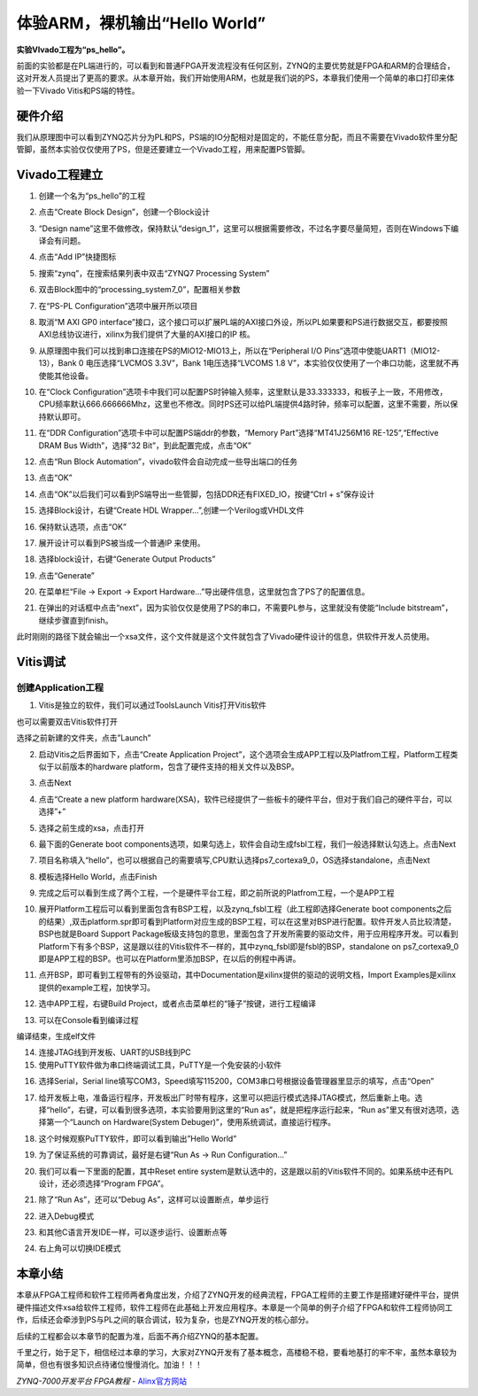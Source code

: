 体验ARM，裸机输出“Hello World”
==================================================

**实验VIvado工程为“ps_hello”。**

前面的实验都是在PL端进行的，可以看到和普通FPGA开发流程没有任何区别，ZYNQ的主要优势就是FPGA和ARM的合理结合，这对开发人员提出了更高的要求。从本章开始，我们开始使用ARM，也就是我们说的PS，本章我们使用一个简单的串口打印来体验一下Vivado
Vitis和PS端的特性。

硬件介绍
--------

我们从原理图中可以看到ZYNQ芯片分为PL和PS，PS端的IO分配相对是固定的，不能任意分配，而且不需要在Vivado软件里分配管脚，虽然本实验仅仅使用了PS，但是还要建立一个Vivado工程，用来配置PS管脚。

Vivado工程建立
--------------

1) 创建一个名为“ps_hello”的工程

.. image:: images/09_media/image1.png
   :width: 4.24387in
   :height: 3.57881in

2) 点击“Create Block Design”，创建一个Block设计

.. image:: images/09_media/image2.png
   :width: 5.10002in
   :height: 3.35006in

3) “Design
   name”这里不做修改，保持默认“design_1”，这里可以根据需要修改，不过名字要尽量简短，否则在Windows下编译会有问题。

.. image:: images/09_media/image3.png
   :width: 3.05899in
   :height: 2.26894in

4) 点击“Add IP”快捷图标

.. image:: images/09_media/image4.png
   :width: 4.91128in
   :height: 2.09578in

5) 搜索“zynq”，在搜索结果列表中双击“ZYNQ7 Processing System”

.. image:: images/09_media/image5.png
   :width: 4.05938in
   :height: 3.48053in

6) 双击Block图中的“processing_system7_0”，配置相关参数

.. image:: images/09_media/image6.png
   :width: 6.00417in
   :height: 3.51286in

7) 在“PS-PL Configuration”选项中展开所以项目

.. image:: images/09_media/image7.png
   :width: 5.88415in
   :height: 4.51462in

8) 取消“M AXI GP0
   interface”接口，这个接口可以扩展PL端的AXI接口外设，所以PL如果要和PS进行数据交互，都要按照AXI总线协议进行，xilinx为我们提供了大量的AXI接口的IP
   核。

.. image:: images/09_media/image8.png
   :width: 5.54809in
   :height: 4.25678in

9) 从原理图中我们可以找到串口连接在PS的MIO12-MIO13上，所以在“Peripheral
   I/O Pins”选项中使能UART1（MIO12-13），Bank 0 电压选择“LVCMOS
   3.3V”，Bank 1电压选择“LVCOMS 1.8
   V”，本实验仅仅使用了一个串口功能，这里就不再使能其他设备。

.. image:: images/09_media/image9.png
   :width: 5.63975in
   :height: 4.32711in

10) 在“Clock
    Configuration”选项卡中我们可以配置PS时钟输入频率，这里默认是33.333333，和板子上一致，不用修改，CPU频率默认666.666666Mhz，这里也不修改。同时PS还可以给PL端提供4路时钟，频率可以配置，这里不需要，所以保持默认即可。

.. image:: images/09_media/image10.png
   :width: 6.00417in
   :height: 4.6067in

11) 在“DDR Configuration”选项卡中可以配置PS端ddr的参数，“Memory
    Part”选择“MT41J256M16 RE-125”,“Effective DRAM Bus Width”，选择“32
    Bit”，到此配置完成，点击“OK”

.. image:: images/09_media/image11.png
   :width: 5.90015in
   :height: 4.5269in

12) 点击“Run Block Automation”，vivado软件会自动完成一些导出端口的任务

.. image:: images/09_media/image12.png
   :width: 6.00417in
   :height: 3.38799in

13) 点击“OK”

.. image:: images/09_media/image13.png
   :width: 5.50399in
   :height: 3.44245in

14) 点击“OK”以后我们可以看到PS端导出一些管脚，包括DDR还有FIXED_IO，按键“Ctrl
    + s”保存设计

.. image:: images/09_media/image14.png
   :width: 5.77213in
   :height: 2.77636in

15) 选择Block设计，右键“Create HDL Wrapper...”,创建一个Verilog或VHDL文件

.. image:: images/09_media/image15.png
   :width: 4.41646in
   :height: 2.59109in

16) 保持默认选项，点击“OK”

.. image:: images/09_media/image16.png
   :width: 4.07201in
   :height: 2.35414in

17) 展开设计可以看到PS被当成一个普通IP 来使用。

.. image:: images/09_media/image17.png
   :width: 4.61867in
   :height: 3.13997in

18) 选择block设计，右键“Generate Output Products”

.. image:: images/09_media/image18.png
   :width: 4.93999in
   :height: 2.86796in

19) 点击“Generate”

.. image:: images/09_media/image19.png
   :width: 3.19514in
   :height: 4.28981in

20) 在菜单栏“File -> Export -> Export
    Hardware...”导出硬件信息，这里就包含了PS了的配置信息。

.. image:: images/09_media/image20.png
   :width: 3.38542in
   :height: 4.11667in

21) 在弹出的对话框中点击“next”，因为实验仅仅是使用了PS的串口，不需要PL参与，这里就没有使能“Include
    bitstream”，继续步骤直到finish。

.. image:: images/09_media/image21.png
   :width: 4.97014in
   :height: 4.22222in

.. image:: images/09_media/image22.png
   :width: 5.00972in
   :height: 4.26181in

.. image:: images/09_media/image23.png
   :width: 6.00208in
   :height: 5.08472in

.. image:: images/09_media/image24.png
   :width: 6.00139in
   :height: 5.10833in

.. image:: images/09_media/image25.png
   :width: 6.00208in
   :height: 5.09236in

此时刚刚的路径下就会输出一个xsa文件，这个文件就是这个文件就包含了Vivado硬件设计的信息，供软件开发人员使用。

.. image:: images/09_media/image26.png
   :width: 6.00417in
   :height: 0.24167in

Vitis调试
---------

创建Application工程
~~~~~~~~~~~~~~~~~~~

1) Vitis是独立的软件，我们可以通过ToolsLaunch Vitis打开Vitis软件

.. image:: images/09_media/image27.png
   :width: 3.50453in
   :height: 3.20913in

也可以需要双击Vitis软件打开

.. image:: images/09_media/image28.png
   :alt: C:/Users/Administrator/Desktop/vivado_2023.1/AX7010_2023.1/7010_S2文档/images/images_1/image46.pngimage46
   :width: 1.03556in
   :height: 1.22014in

选择之前新建的文件夹，点击”Launch”

.. image:: images/09_media/image29.png
   :alt: C:/Users/Administrator/Desktop/vivado_2023.1/AX7010_2023.1/7010_S2文档/images/images_1/image47.pngimage47
   :width: 4.43472in
   :height: 2.1861in

2) 启动Vitis之后界面如下，点击“Create Application
   Project”，这个选项会生成APP工程以及Platfrom工程，Platform工程类似于以前版本的hardware
   platform，包含了硬件支持的相关文件以及BSP。

.. image:: images/09_media/image30.png
   :alt: C:/Users/Administrator/Desktop/vivado_2023.1/AX7010_2023.1/7010_S2文档/images/images_1/image48.pngimage48
   :width: 5.97639in
   :height: 3.33264in

3) 点击Next

.. image:: images/09_media/image31.png
   :alt: C:/Users/Administrator/Desktop/vivado_2023.1/AX7010_2023.1/7010_S2文档/images/images_1/image49.pngimage49
   :width: 5.04097in
   :height: 3.9625in

4) 点击“Create a new platform
   hardware(XSA)，软件已经提供了一些板卡的硬件平台，但对于我们自己的硬件平台，可以选择”+”

.. image:: images/09_media/image32.png
   :alt: C:/Users/Administrator/Desktop/vivado_2023.1/AX7010_2023.1/7010_S2文档/images/images_1/image50.pngimage50
   :width: 6.00417in
   :height: 4.46389in

5) 选择之前生成的xsa，点击打开

.. image:: images/09_media/image33.png
   :alt: C:/Users/Administrator/Desktop/vivado_2023.1/AX7010_2023.1/7010_S2文档/images/images_1/image51.pngimage51
   :width: 6.00417in
   :height: 2.51944in

6) 最下面的Generate boot
   components选项，如果勾选上，软件会自动生成fsbl工程，我们一般选择默认勾选上。点击Next

.. image:: images/09_media/image34.png
   :alt: C:/Users/Administrator/Desktop/vivado_2023.1/AX7010_2023.1/7010_S2文档/images/images_1/image52.pngimage52
   :width: 5.14306in
   :height: 3.95347in

7) 项目名称填入“hello”，也可以根据自己的需要填写,CPU默认选择ps7_cortexa9_0，OS选择standalone，点击Next

.. image:: images/09_media/image35.png
   :alt: C:/Users/Administrator/Desktop/vivado_2023.1/AX7010_2023.1/7010_S2文档/images/images_1/image53.pngimage53
   :width: 5.14167in
   :height: 4.08056in

.. image:: images/09_media/image36.png
   :alt: image535
   :width: 5.09444in
   :height: 4.02222in

8) 模板选择Hello World，点击Finish

.. image:: images/09_media/image37.png
   :alt: C:/Users/Administrator/Desktop/vivado_2023.1/AX7010_2023.1/7010_S2文档/images/images_1/image54.pngimage54
   :width: 5.05139in
   :height: 3.95556in

9) 完成之后可以看到生成了两个工程，一个是硬件平台工程，即之前所说的Platfrom工程，一个是APP工程

.. image:: images/09_media/image38.png
   :alt: C:/Users/Administrator/Desktop/vivado_2023.1/AX7010_2023.1/7010_S2文档/images/images_1/image55.pngimage55
   :width: 6.07083in
   :height: 3.37708in

10) 展开Platform工程后可以看到里面包含有BSP工程，以及zynq_fsbl工程（此工程即选择Generate
    boot
    components之后的结果）,双击platform.spr即可看到Platform对应生成的BSP工程，可以在这里对BSP进行配置。软件开发人员比较清楚，BSP也就是Board
    Support
    Package板级支持包的意思，里面包含了开发所需要的驱动文件，用于应用程序开发。可以看到Platform下有多个BSP，这是跟以往的Vitis软件不一样的，其中zynq_fsbl即是fsbl的BSP，standalone
    on
    ps7_cortexa9_0即是APP工程的BSP。也可以在Platform里添加BSP，在以后的例程中再讲。

.. image:: images/09_media/image39.png
   :alt: C:/Users/Administrator/Desktop/vivado_2023.1/AX7010_2023.1/7010_S2文档/images/images_1/image56.pngimage56
   :width: 6.00417in
   :height: 1.40278in

11) 点开BSP，即可看到工程带有的外设驱动，其中Documentation是xilinx提供的驱动的说明文档，Import
    Examples是xilinx提供的example工程，加快学习。

.. image:: images/09_media/image40.png
   :width: 6.00417in
   :height: 5.15278in

12) 选中APP工程，右键Build
    Project，或者点击菜单栏的“锤子”按键，进行工程编译

.. image:: images/09_media/image41.png
   :width: 4.10964in
   :height: 5.19813in

13) 可以在Console看到编译过程

.. image:: images/09_media/image42.png
   :width: 4.44942in
   :height: 1.1085in

编译结束，生成elf文件

.. image:: images/09_media/image43.png
   :width: 2.99826in
   :height: 2.28635in

14) 连接JTAG线到开发板、UART的USB线到PC

15) 使用PuTTY软件做为串口终端调试工具，PuTTY是一个免安装的小软件

.. image:: images/09_media/image44.png
   :width: 3.07054in
   :height: 2.94624in

16) 选择Serial，Serial
    line填写COM3，Speed填写115200，COM3串口号根据设备管理器里显示的填写，点击“Open”

.. image:: images/09_media/image45.png
   :width: 4.3799in
   :height: 3.19079in

17) 给开发板上电，准备运行程序，开发板出厂时带有程序，这里可以把运行模式选择JTAG模式，然后重新上电。选择“hello”，右键，可以看到很多选项，本实验要用到这里的“Run
    as”，就是把程序运行起来，“Run as”里又有很对选项，选择第一个“Launch
    on Hardware(System Debuger)”，使用系统调试，直接运行程序。

.. image:: images/09_media/image46.png
   :width: 6.00417in
   :height: 3.53056in

18) 这个时候观察PuTTY软件，即可以看到输出”Hello World”

.. image:: images/09_media/image47.png
   :width: 4.30983in
   :height: 2.70652in

19) 为了保证系统的可靠调试，最好是右键“Run As -> Run Configuration...”

.. image:: images/09_media/image48.png
   :width: 6.00417in
   :height: 3.425in

20) 我们可以看一下里面的配置，其中Reset entire
    system是默认选中的，这是跟以前的Vitis软件不同的。如果系统中还有PL设计，还必须选择“Program
    FPGA”。

.. image:: images/09_media/image49.png
   :width: 6.00417in
   :height: 3.95556in

21) 除了“Run As”，还可以“Debug As”，这样可以设置断点，单步运行

.. image:: images/09_media/image50.png
   :width: 6.00417in
   :height: 3.67222in

22) 进入Debug模式

.. image:: images/09_media/image51.png
   :width: 5.66811in
   :height: 4.12088in

23) 和其他C语言开发IDE一样，可以逐步运行、设置断点等

.. image:: images/09_media/image52.png
   :width: 6.00417in
   :height: 3.35417in

24) 右上角可以切换IDE模式

.. image:: images/09_media/image53.png
   :width: 6.00417in
   :height: 3.36597in

本章小结
--------

本章从FPGA工程师和软件工程师两者角度出发，介绍了ZYNQ开发的经典流程，FPGA工程师的主要工作是搭建好硬件平台，提供硬件描述文件xsa给软件工程师，软件工程师在此基础上开发应用程序。本章是一个简单的例子介绍了FPGA和软件工程师协同工作，后续还会牵涉到PS与PL之间的联合调试，较为复杂，也是ZYNQ开发的核心部分。

后续的工程都会以本章节的配置为准，后面不再介绍ZYNQ的基本配置。

千里之行，始于足下，相信经过本章的学习，大家对ZYNQ开发有了基本概念，高楼稳不稳，要看地基打的牢不牢，虽然本章较为简单，但也有很多知识点待诸位慢慢消化。加油！！！
  

*ZYNQ-7000开发平台 FPGA教程*    - `Alinx官方网站 <http://www.alinx.com>`_